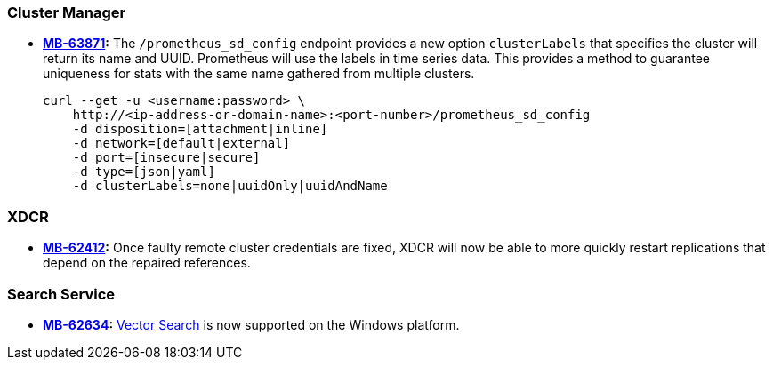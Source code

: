 [#new-features-764-cluster-manager]
=== Cluster Manager

* *https://jira.issues.couchbase.com/browse/MB-63871[MB-63871]:*
The `/prometheus_sd_config` endpoint  provides a new option `clusterLabels`
that specifies the cluster will return its name and  UUID.
Prometheus will use the labels in time series data.
This provides a method
to guarantee uniqueness for stats with the same name
gathered from multiple clusters.
+
[source,console]
----
curl --get -u <username:password> \
    http://<ip-address-or-domain-name>:<port-number>/prometheus_sd_config
    -d disposition=[attachment|inline]
    -d network=[default|external]
    -d port=[insecure|secure]
    -d type=[json|yaml]
    -d clusterLabels=none|uuidOnly|uuidAndName
----

[#new-features-764-xdcr]
=== XDCR


* *https://jira.issues.couchbase.com/browse/MB-62412[MB-62412]:*
 Once faulty remote cluster credentials are fixed, XDCR will now be able to more quickly restart replications that depend on the repaired references.

[#new-features-764-search-service]
=== Search Service


* *https://jira.issues.couchbase.com/browse/MB-62634[MB-62634]:* xref:vector-search:vector-search.adoc[Vector Search] is now supported on the Windows platform.
